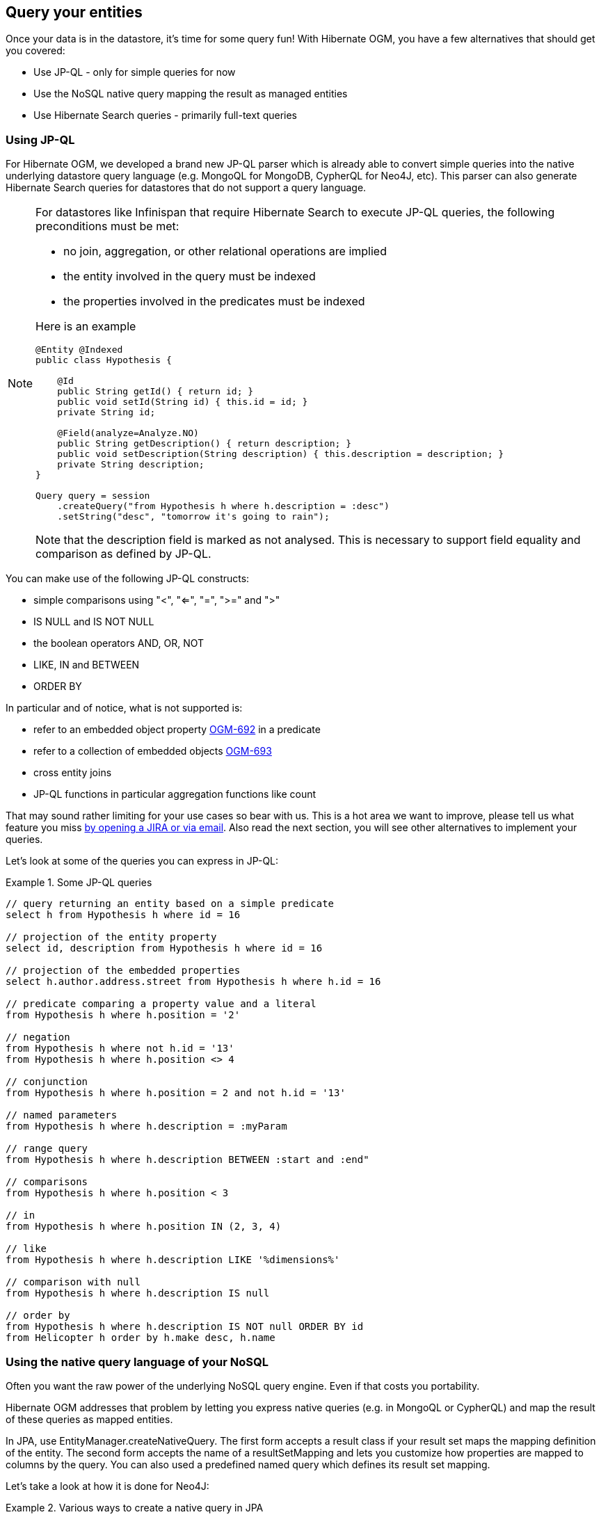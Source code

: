 [[ogm-query]]

== Query your entities

Once your data is in the datastore, it's time for some query fun!
With Hibernate OGM, you have a few alternatives that should get you covered:

* Use JP-QL - only for simple queries for now
* Use the NoSQL native query mapping the result as managed entities
* Use Hibernate Search queries - primarily full-text queries

=== Using JP-QL

For Hibernate OGM, we developed a brand new JP-QL parser
which is already able to convert simple queries into the native underlying datastore query language
(e.g. MongoQL for MongoDB, CypherQL for Neo4J, etc).
This parser can also generate Hibernate Search queries
for datastores that do not support a query language.

[NOTE]
====
For datastores like Infinispan that require Hibernate Search to execute JP-QL queries,
the following preconditions must be met:

* no join, aggregation, or other relational operations are implied
* the entity involved in the query must be indexed
* the properties involved in the predicates must be indexed

Here is an example

[source, JAVA]
----
@Entity @Indexed
public class Hypothesis {

    @Id
    public String getId() { return id; }
    public void setId(String id) { this.id = id; }
    private String id;

    @Field(analyze=Analyze.NO)
    public String getDescription() { return description; }
    public void setDescription(String description) { this.description = description; }
    private String description;
}

Query query = session
    .createQuery("from Hypothesis h where h.description = :desc")
    .setString("desc", "tomorrow it's going to rain");
----

Note that the +description+ field is marked as not analysed.
This is necessary to support field equality and comparison as defined by JP-QL.
====

You can make use of the following JP-QL constructs:

* simple comparisons using "<", "<=", "=", ">=" and ">"
* +IS NULL+ and +IS NOT NULL+
* the boolean operators +AND+, +OR+, +NOT+
* +LIKE+, +IN+ and +BETWEEN+
* +ORDER BY+

In particular and of notice, what is not supported is:

* refer to an embedded object property https://hibernate.atlassian.net/browse/OGM-692[OGM-692]
  in a predicate
* refer to a collection of embedded objects https://hibernate.atlassian.net/browse/OGM-693[OGM-693]
* cross entity joins
* JP-QL functions in particular aggregation functions like +count+

That may sound rather limiting for your use cases so bear with us.
This is a hot area we want to improve, please tell us what feature you miss
<<ogm-howtocontribute-contribute,by opening a JIRA or via email>>.
Also read the next section, you will see other alternatives to implement your queries.

Let's look at some of the queries you can express in JP-QL:

.Some JP-QL queries
====
[source]
----
// query returning an entity based on a simple predicate
select h from Hypothesis h where id = 16

// projection of the entity property
select id, description from Hypothesis h where id = 16

// projection of the embedded properties
select h.author.address.street from Hypothesis h where h.id = 16

// predicate comparing a property value and a literal
from Hypothesis h where h.position = '2'

// negation
from Hypothesis h where not h.id = '13'
from Hypothesis h where h.position <> 4

// conjunction
from Hypothesis h where h.position = 2 and not h.id = '13'

// named parameters
from Hypothesis h where h.description = :myParam

// range query
from Hypothesis h where h.description BETWEEN :start and :end"

// comparisons
from Hypothesis h where h.position < 3

// in
from Hypothesis h where h.position IN (2, 3, 4)

// like
from Hypothesis h where h.description LIKE '%dimensions%'

// comparison with null
from Hypothesis h where h.description IS null

// order by
from Hypothesis h where h.description IS NOT null ORDER BY id
from Helicopter h order by h.make desc, h.name
----
====

=== Using the native query language of your NoSQL

Often you want the raw power of the underlying NoSQL query engine.
Even if that costs you portability.

Hibernate OGM addresses that problem by letting you express native queries (e.g. in MongoQL or CypherQL)
and map the result of these queries as mapped entities.

In JPA, use +EntityManager.createNativeQuery+.
The first form accepts a result class if your result set maps the mapping definition of the entity.
The second form accepts the name of a resultSetMapping
and lets you customize how properties are mapped to columns by the query.
You can also used a predefined named query which defines its result set mapping.

Let's take a look at how it is done for Neo4J:

.Various ways to create a native query in JPA
====
[source, JAVA]
----
@Entity
@NamedNativeQuery(
   name = "AthanasiaPoem",
   query = "{ $and: [ { name : 'Athanasia' }, { author : 'Oscar Wilde' } ] }",
   resultClass = Poem.class )
public class Poem {

    @Id
    private Long id;

    private String name;

    private String author;

   // getters, setters ...

}

...

javax.persistence.EntityManager em = ...

// a single result query
String query1 = "MATCH ( n:Poem { name:'Portia', author:'Oscar Wilde' } ) RETURN n";
Poem poem = (Poem) em.createNativeQuery( query1, Poem.class ).getSingleResult();

// query with order by
String query2 = "MATCH ( n:Poem { name:'Portia', author:'Oscar Wilde' } ) " +
                "RETURN n ORDER BY n.name";
List<Poem> poems = em.createNativeQuery( query2, Poem.class ).getResultList();

// query with projections
String query3 = MATCH ( n:Poem ) RETURN n.name, n.author ORDER BY n.name";
List<Object[]> poemNames = (List<Object[]>)em.createNativeQuery( query3 )
                               .getResultList();

// named query
Poem poem = (Poem) em.createNamedQuery( "AthanasiaPoem" ).getSingleResult();
----
====

In the native Hibernate API, use +OgmSession.createNativeQuery+ or +Session.getNamedQuery+.
The former form lets you define the result set mapping programmatically.
The latter is receiving the name of a predefined query already describing its result set mapping.

.Hibernate API defining a result set mapping
====
[source, JAVA]
----
OgmSession session = ...
String query1 = "{ $and: [ { name : 'Portia' }, { author : 'Oscar Wilde' } ] }";
Poem poem = session.createNativeQuery( query1 )
                      .addEntity( "Poem", Poem.class )
                      .uniqueResult();
----
====

Check out each individual datastore chapter for more info
on the specifics of the native query language mapping.
In particular <<ogm-neo4j-queries-native,Neo4J>> and <<ogm-mongodb-queries-native,MongoDB>>.

=== Using Hibernate Search

Hibernate Search offers a way to index Java objects into Lucene indexes
and to execute full-text queries on them.
The indexes do live outside your datastore.
This offers a few interesting properties in terms of feature set and scalability.

Apache Lucene is a full-text indexing and query engine with excellent query performance.
Feature wise, _full-text_ means
you can do much more than a simple equality match.

Hibernate Search natively integrates with Hibernate ORM.
And Hibernate OGM of course!

.Using Hibernate Search for full-text matching
====
[source, JAVA]
----
@Entity @Indexed
public class Hypothesis {

    @Id
    public String getId() { return id; }
    public void setId(String id) { this.id = id; }
    private String id;

    @Field(analyze=Analyze.YES)
    public String getDescription() { return description; }
    public void setDescription(String description) { this.description = description; }
    private String description;
}
----

[source, JAVA]
----
EntityManager entityManager = ...
//Add full-text superpowers to any EntityManager:
FullTextEntityManager ftem = Search.getFullTextEntityManager(entityManager);

//Optionally use the QueryBuilder to simplify Query definition:
QueryBuilder b = ftem.getSearchFactory()
   .buildQueryBuilder()
   .forEntity(Hypothesis.class)
   .get();

//Create a Lucene Query:
Query lq = b.keyword().onField("description").matching("tomorrow").createQuery();

//Transform the Lucene Query in a JPA Query:
FullTextQuery ftQuery = ftem.createFullTextQuery(lq, Hypothesis.class);
//This is a requirement when using Hibernate OGM instead of ORM:
ftQuery.initializeObjectsWith(ObjectLookupMethod.SKIP,
      DatabaseRetrievalMethod.FIND_BY_ID);

//List all matching Hypothesis:
List<Hypothesis> resultList = ftQuery.getResultList();
----
====

Assuming our database contains an [classname]+Hypothesis+ instance
having description "Sometimes tomorrow we release",
that instance will be returned by our full-text query.

Text similarity can be very powerful as it can be configured for specific languages
or domain specific terminology;
it can deal with typos and synonyms,
and above all it can return results by _relevance_.

Worth noting the Lucene index is a vectorial space of term occurrence statistics:
so extracting tags from text, frequencies of strings
and correlate this data makes it very easy to build efficient data analysis applications.


While the potential of Lucene queries is very high,
it's not suited for all use cases
 Let's see some of the limitations of Lucene Queries as our main query engine:

* Lucene doesn't support Joins.
  Any +to-One+ relations can be mapped fine,
  and the Lucene community is making progress on other forms,
  but restrictions on +OneToMany+ or +ManyToMany+ can't be implemented today.
* Since we apply changes to the index at commit time,
  your updates won't affect queries until you commit
  (we might improve on this).
* While queries are extremely fast, write operations are not as fast
  (but we can make it scale).

For a complete understanding of what Hibernate Search can do for you
and how to use it, 
go check the http://docs.jboss.org/hibernate/stable/search/reference/en-US/html_single/[Hibernate Search reference documentation].

=== Using the Criteria API

At this time, we have not implemented support for the Criteria APIs (neither Hibernate native and JPA).
